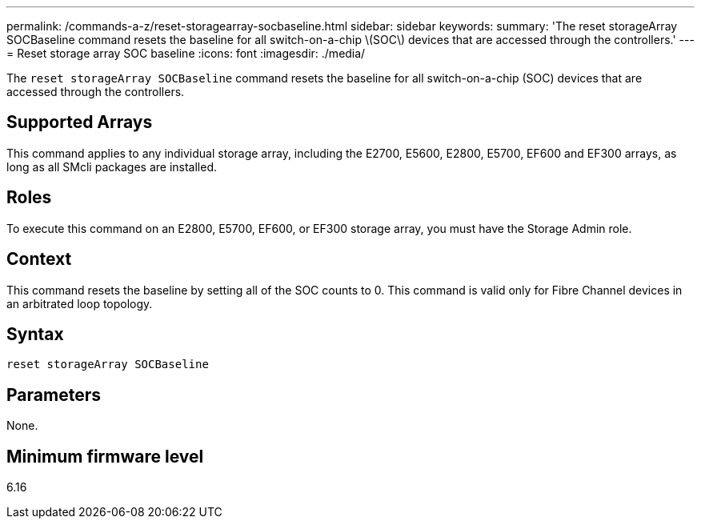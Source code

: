 ---
permalink: /commands-a-z/reset-storagearray-socbaseline.html
sidebar: sidebar
keywords: 
summary: 'The reset storageArray SOCBaseline command resets the baseline for all switch-on-a-chip \(SOC\) devices that are accessed through the controllers.'
---
= Reset storage array SOC baseline
:icons: font
:imagesdir: ./media/

[.lead]
The `reset storageArray SOCBaseline` command resets the baseline for all switch-on-a-chip (SOC) devices that are accessed through the controllers.

== Supported Arrays

This command applies to any individual storage array, including the E2700, E5600, E2800, E5700, EF600 and EF300 arrays, as long as all SMcli packages are installed.

== Roles

To execute this command on an E2800, E5700, EF600, or EF300 storage array, you must have the Storage Admin role.

== Context

This command resets the baseline by setting all of the SOC counts to 0. This command is valid only for Fibre Channel devices in an arbitrated loop topology.

== Syntax

----
reset storageArray SOCBaseline
----

== Parameters

None.

== Minimum firmware level

6.16
